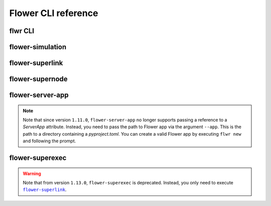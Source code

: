 Flower CLI reference
====================

.. _flwr-apiref:

flwr CLI
--------

.. click:: flwr.cli.app:typer_click_object
    :prog: flwr
    :nested: full

.. _flower-simulation-apiref:

flower-simulation
-----------------

.. argparse::
    :module: flwr.simulation.run_simulation
    :func: _parse_args_run_simulation
    :prog: flower-simulation

.. _flower-superlink-apiref:

flower-superlink
----------------

.. argparse::
    :module: flwr.server.app
    :func: _parse_args_run_superlink
    :prog: flower-superlink

.. _flower-supernode-apiref:

flower-supernode
----------------

.. argparse::
    :module: flwr.client.supernode.app
    :func: _parse_args_run_supernode
    :prog: flower-supernode

.. _flower-server-app-apiref:

flower-server-app
-----------------

.. note::

    Note that since version ``1.11.0``, ``flower-server-app`` no longer supports passing
    a reference to a `ServerApp` attribute. Instead, you need to pass the path to Flower
    app via the argument ``--app``. This is the path to a directory containing a
    `pyproject.toml`. You can create a valid Flower app by executing ``flwr new`` and
    following the prompt.

.. argparse::
    :module: flwr.server.run_serverapp
    :func: _parse_args_run_server_app
    :prog: flower-server-app

.. _flower-superexec-apiref:

flower-superexec
----------------

.. warning::

    Note that from version ``1.13.0``, ``flower-superexec`` is deprecated. Instead, you
    only need to execute |flower_superlink_link|_.

.. argparse::
    :module: flwr.superexec.app
    :prog: flower-superexec

.. |flower_superlink_link| replace:: ``flower-superlink``

.. _flower_superlink_link: ref-api-cli.html#flower-superlink

